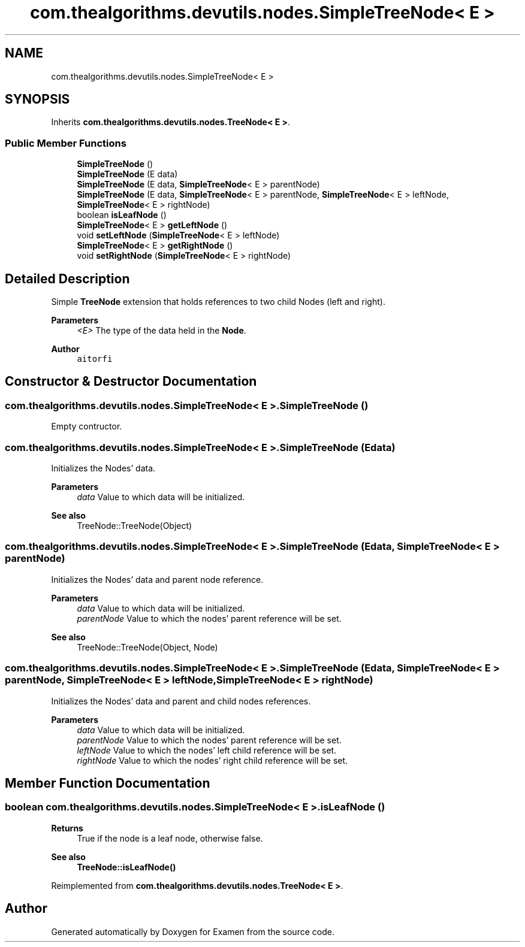 .TH "com.thealgorithms.devutils.nodes.SimpleTreeNode< E >" 3 "Fri Jan 28 2022" "Examen" \" -*- nroff -*-
.ad l
.nh
.SH NAME
com.thealgorithms.devutils.nodes.SimpleTreeNode< E >
.SH SYNOPSIS
.br
.PP
.PP
Inherits \fBcom\&.thealgorithms\&.devutils\&.nodes\&.TreeNode< E >\fP\&.
.SS "Public Member Functions"

.in +1c
.ti -1c
.RI "\fBSimpleTreeNode\fP ()"
.br
.ti -1c
.RI "\fBSimpleTreeNode\fP (E data)"
.br
.ti -1c
.RI "\fBSimpleTreeNode\fP (E data, \fBSimpleTreeNode\fP< E > parentNode)"
.br
.ti -1c
.RI "\fBSimpleTreeNode\fP (E data, \fBSimpleTreeNode\fP< E > parentNode, \fBSimpleTreeNode\fP< E > leftNode, \fBSimpleTreeNode\fP< E > rightNode)"
.br
.ti -1c
.RI "boolean \fBisLeafNode\fP ()"
.br
.ti -1c
.RI "\fBSimpleTreeNode\fP< E > \fBgetLeftNode\fP ()"
.br
.ti -1c
.RI "void \fBsetLeftNode\fP (\fBSimpleTreeNode\fP< E > leftNode)"
.br
.ti -1c
.RI "\fBSimpleTreeNode\fP< E > \fBgetRightNode\fP ()"
.br
.ti -1c
.RI "void \fBsetRightNode\fP (\fBSimpleTreeNode\fP< E > rightNode)"
.br
.in -1c
.SH "Detailed Description"
.PP 
Simple \fBTreeNode\fP extension that holds references to two child Nodes (left and right)\&.
.PP
\fBParameters\fP
.RS 4
\fI<E>\fP The type of the data held in the \fBNode\fP\&.
.RE
.PP
\fBAuthor\fP
.RS 4
\fCaitorfi\fP 
.RE
.PP

.SH "Constructor & Destructor Documentation"
.PP 
.SS "\fBcom\&.thealgorithms\&.devutils\&.nodes\&.SimpleTreeNode\fP< E >\&.\fBSimpleTreeNode\fP ()"
Empty contructor\&. 
.SS "\fBcom\&.thealgorithms\&.devutils\&.nodes\&.SimpleTreeNode\fP< E >\&.\fBSimpleTreeNode\fP (E data)"
Initializes the Nodes' data\&.
.PP
\fBParameters\fP
.RS 4
\fIdata\fP Value to which data will be initialized\&. 
.RE
.PP
\fBSee also\fP
.RS 4
TreeNode::TreeNode(Object) 
.RE
.PP

.SS "\fBcom\&.thealgorithms\&.devutils\&.nodes\&.SimpleTreeNode\fP< E >\&.\fBSimpleTreeNode\fP (E data, \fBSimpleTreeNode\fP< E > parentNode)"
Initializes the Nodes' data and parent node reference\&.
.PP
\fBParameters\fP
.RS 4
\fIdata\fP Value to which data will be initialized\&. 
.br
\fIparentNode\fP Value to which the nodes' parent reference will be set\&. 
.RE
.PP
\fBSee also\fP
.RS 4
TreeNode::TreeNode(Object, Node) 
.RE
.PP

.SS "\fBcom\&.thealgorithms\&.devutils\&.nodes\&.SimpleTreeNode\fP< E >\&.\fBSimpleTreeNode\fP (E data, \fBSimpleTreeNode\fP< E > parentNode, \fBSimpleTreeNode\fP< E > leftNode, \fBSimpleTreeNode\fP< E > rightNode)"
Initializes the Nodes' data and parent and child nodes references\&.
.PP
\fBParameters\fP
.RS 4
\fIdata\fP Value to which data will be initialized\&. 
.br
\fIparentNode\fP Value to which the nodes' parent reference will be set\&. 
.br
\fIleftNode\fP Value to which the nodes' left child reference will be set\&. 
.br
\fIrightNode\fP Value to which the nodes' right child reference will be set\&. 
.RE
.PP

.SH "Member Function Documentation"
.PP 
.SS "boolean \fBcom\&.thealgorithms\&.devutils\&.nodes\&.SimpleTreeNode\fP< E >\&.isLeafNode ()"

.PP
\fBReturns\fP
.RS 4
True if the node is a leaf node, otherwise false\&. 
.RE
.PP
\fBSee also\fP
.RS 4
\fBTreeNode::isLeafNode()\fP 
.RE
.PP

.PP
Reimplemented from \fBcom\&.thealgorithms\&.devutils\&.nodes\&.TreeNode< E >\fP\&.

.SH "Author"
.PP 
Generated automatically by Doxygen for Examen from the source code\&.
